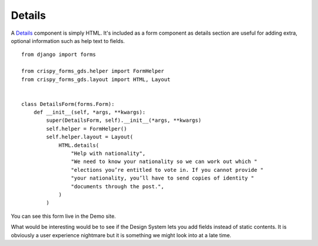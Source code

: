 .. _Details: https://design-system.service.gov.uk/components/details/

=======
Details
=======
A `Details`_ component is simply HTML. It's included as a form component as details
section are useful for adding extra, optional information such as help text to
fields. ::

    from django import forms

    from crispy_forms_gds.helper import FormHelper
    from crispy_forms_gds.layout import HTML, Layout


    class DetailsForm(forms.Form):
        def __init__(self, *args, **kwargs):
            super(DetailsForm, self).__init__(*args, **kwargs)
            self.helper = FormHelper()
            self.helper.layout = Layout(
                HTML.details(
                    "Help with nationality",
                    "We need to know your nationality so we can work out which "
                    "elections you’re entitled to vote in. If you cannot provide "
                    "your nationality, you’ll have to send copies of identity "
                    "documents through the post.",
                )
            )

You can see this form live in the Demo site.

What would be interesting would be to see if the Design System lets you add fields
instead of static contents. It is obviously a user experience nightmare but it is
something we might look into at a late time.
